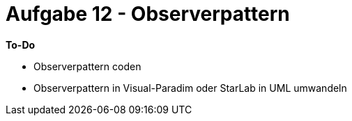 = Aufgabe 12 - Observerpattern

*To-Do*

* Observerpattern coden
* Observerpattern in Visual-Paradim oder StarLab in UML umwandeln
